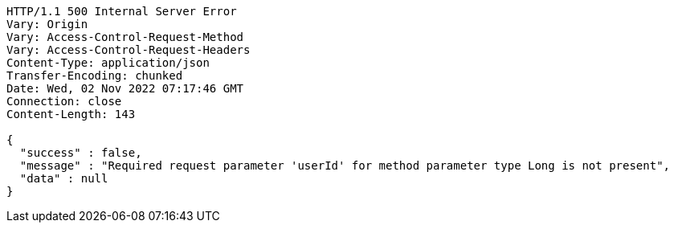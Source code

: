 [source,http,options="nowrap"]
----
HTTP/1.1 500 Internal Server Error
Vary: Origin
Vary: Access-Control-Request-Method
Vary: Access-Control-Request-Headers
Content-Type: application/json
Transfer-Encoding: chunked
Date: Wed, 02 Nov 2022 07:17:46 GMT
Connection: close
Content-Length: 143

{
  "success" : false,
  "message" : "Required request parameter 'userId' for method parameter type Long is not present",
  "data" : null
}
----